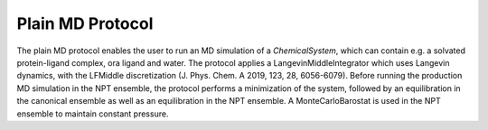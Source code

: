 Plain MD Protocol
=================

The plain MD protocol enables the user to run an MD simulation of a `ChemicalSystem`, which can contain e.g. a solvated protein-ligand complex, ora ligand and water. 
The protocol applies a LangevinMiddleIntegrator which uses Langevin dynamics, with the LFMiddle discretization (J. Phys. Chem. A 2019, 123, 28, 6056-6079). 
Before running the production MD simulation in the NPT ensemble, the protocol performs a minimization of the system, followed by an equilibration in the canonical ensemble as well as an equilibration in the NPT ensemble. A MonteCarloBarostat is used in the NPT ensemble to maintain constant pressure.
